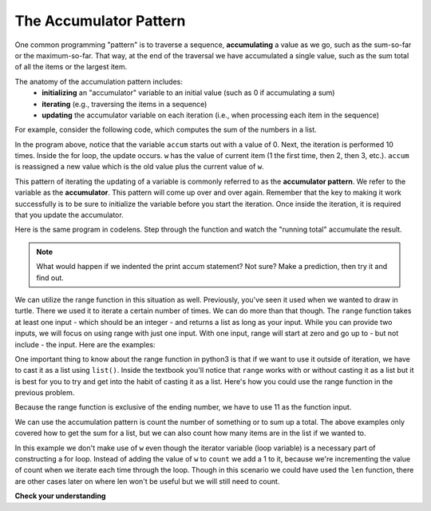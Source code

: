 ..  Copyright (C)  Brad Miller, David Ranum, Jeffrey Elkner, Peter Wentworth, Allen B. Downey, Chris
    Meyers, and Dario Mitchell.  Permission is granted to copy, distribute
    and/or modify this document under the terms of the GNU Free Documentation
    License, Version 1.3 or any later version published by the Free Software
    Foundation; with Invariant Sections being Forward, Prefaces, and
    Contributor List, no Front-Cover Texts, and no Back-Cover Texts.  A copy of
    the license is included in the section entitled "GNU Free Documentation
    License".

.. qnum::
   :prefix: iter-6-
   :start: 1

.. _accum_pattern:
      
The Accumulator Pattern
=======================

One common programming "pattern" is to traverse a sequence, **accumulating** a value as we go, 
such as the sum-so-far or the maximum-so-far. That way, at the end of the traversal we have 
accumulated a single value, such as the sum total of all the items or the largest item.

The anatomy of the accumulation pattern includes:
   - **initializing** an "accumulator" variable to an initial value (such as 0 if accumulating a sum)
   - **iterating** (e.g., traversing the items in a sequence)
   - **updating** the accumulator variable on each iteration (i.e., when processing each item in the sequence)
   
For example, consider the following code, which computes the sum of the numbers in a list.

.. activecode:: ac6_6_1

   nums = [1, 2, 3, 4, 5, 6, 7, 8, 9, 10]
   accum = 0
   for w in nums:
       accum = accum + w
   print(accum)

In the program above, notice that the variable ``accum`` starts out with a value of 0.  
Next, the iteration is performed 10 times.  Inside the for loop, the update occurs. 
``w`` has the value of current item (1 the first time, then 2, then 3, etc.). 
``accum`` is reassigned a new value which is the old value plus the current value of ``w``.

This pattern of iterating the updating of a variable is commonly referred to as the 
**accumulator pattern**. We refer to the variable as the **accumulator**. This pattern will come up 
over and over again. Remember that the key to making it work successfully is to be sure to 
initialize the variable before you start the iteration. Once inside the iteration, it is required 
that you update the accumulator.

Here is the same program in codelens.  Step through the function and watch the "running total" 
accumulate the result.

.. codelens:: clens6_6_1
   :python: py3

   nums = [1, 2, 3, 4, 5, 6, 7, 8, 9, 10]
   accum = 0
   for w in nums:
      accum = accum + w
   print(accum)


.. note::

    What would happen if we indented the print accum statement? Not sure? Make a prediction, then try it and find out.

We can utilize the range function in this situation as well. Previously, you've seen it used when we wanted to draw in 
turtle. There we used it to iterate a certain number of times. We can do more than that though. The ``range`` function 
takes at least one input - which should be an integer - and returns a list as long as your input. While you can provide 
two inputs, we will focus on using range with just one input. With one input, range will start at zero and go up to - but 
not include - the input. Here are the examples: 

.. activecode:: ac6_8_10

    print("range(5): ")
    for i in range(5):
        print(i)

    print("range(0,5): ")
    for i in range(0, 5):
        print(i)

    # Notice the casting of `range` to the `list`
    print(list(range(5)))
    print(list(range(0,5)))

    # Note: `range` function is already casted as `list` in the textbook
    print(range(5))





One important thing to know about the range function in python3 is that if we want to use it outside of iteration, we 
have to cast it as a list using ``list()``. Inside the textbook you'll notice that ``range`` works with or without 
casting it as a list but it is best for you to try and get into the habit of casting it as a list. Here's how you could use the range function in the previous problem.

.. activecode:: ac6_6_2

   accum = 0
   for w in range(11):
       accum = accum + w
   print(accum)

   # or, if you use two inputs for the range function

   sec_accum = 0
   for w in range(1,11):
       sec_accum = sec_accum + w
   print(sec_accum)

Because the range function is exclusive of the ending number, we have to use 11 as the function input. 

We can use the accumulation pattern is count the number of something or to sum up a total. The 
above examples only covered how to get the sum for a list, but we can also count how many items are 
in the list if we wanted to.

.. activecode:: ac6_6_3

   nums = [1, 2, 3, 4, 5, 6, 7, 8, 9, 10]
   count = 0
   for w in nums:
       count = count + 1
   print(count)

In this example we don't make use of ``w`` even though the iterator variable (loop variable) is a necessary part of
constructing a for loop. Instead of adding the value of ``w`` to ``count`` we add a 1 to it, 
because we're incrementing the value of count when we iterate each time through the loop. Though in 
this scenario we could have used the ``len`` function, there are other cases later on where len 
won't be useful but we will still need to count.

**Check your understanding**

.. mchoice:: question6_6_1
   :answer_a: It will print out 10 instead of 55
   :answer_b: It will cause a run-time error
   :answer_c: It will print out 0 instead of 55
   :correct: a
   :feedback_a: The variable accum will be reset to 0 each time through the loop. Then it will add the current item. Only the last item will count.  
   :feedback_b: Assignment statements are perfectly legal inside loops and will not cause an error.
   :feedback_c: Good thought: the variable accum will be reset to 0 each time through the loop. But then it adds the current item.
   :practice: T

   Consider the following code:

   .. code-block:: python

      nums = [1, 2, 3, 4, 5, 6, 7, 8, 9, 10]
      for w in nums:
         accum = 0
         accum = accum + w
      print(accum)
   
   What happens if you put the initialization of accum inside the for loop as the first
   instruction in the loop?

.. parsonsprob:: pp6_6_1

   Rearrange the code statements so that the program will add up the first n odd numbers where n is provided by the user.
   -----
   n = int(input('How many odd numbers would you like to add together?'))
   thesum = 0
   oddnumber = 1
   =====
   for counter in range(n):
   =====
      thesum = thesum + oddnumber
      oddnumber = oddnumber + 2
   =====
   print(thesum)

.. activecode:: ac6_6_4
   :language: python
   :autograde: unittest
   :practice: T

   Write code to create a list of integers from 0 through 52 and assign that list to the variable ``numbers``. You should use a special Python function -- do not type out the whole list yourself. HINT: You can do this in one line of code!
   ~~~~

   =====

   from unittest.gui import TestCaseGui

   class myTests(TestCaseGui):

      def testOne(self):
         self.assertEqual(numbers, range(53), "Testing that numbers is a list that contains the correct elements.")

   myTests().main()

.. activecode:: ac6_6_10
   :language: python
   :autograde: unittest
   :practice: T

   Count the number of characters in string ``str1``. Do not use ``len()``. Save the number in variable ``numbs``.
   ~~~~
   str1 = "I like nonsense, it wakes up the brain cells. Fantasy is a necessary ingredient in living."

   =====

   from unittest.gui import TestCaseGui

   class myTests(TestCaseGui):

      def testEight(self):
         self.assertEqual(numbs, 90, "Testing that numbs is assigned to correct values.")
         self.assertNotIn("len(", self.getEditorText(), "Testing your code (Don't worry about actual and expected values).")

   myTests().main()

.. activecode:: ac6_8_9
   :language: python
   :autograde: unittest
   :practice: T

   Create a list of numbers 0 through 40 and assign this list to the variable ``numbers``. Then, accumulate the total of the list's values and assign that sum to the variable ``sum1``.
   ~~~~

   =====

   from unittest.gui import TestCaseGui

   class myTests(TestCaseGui):

      def testNineA(self):
         self.assertEqual(numbers, [0, 1, 2, 3, 4, 5, 6, 7, 8, 9, 10, 11, 12, 13, 14, 15, 16, 17, 18, 19, 20, 21, 22, 23, 24, 25, 26, 27, 28, 29, 30, 31, 32, 33, 34, 35, 36, 37, 38, 39, 40], "Testing that numbers is assigned to correct values.")

      def testNineB(self):
         self.assertEqual(sum1, 820, "Testing that sum1 has the correct value.")

   myTests().main() 
